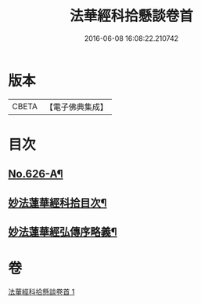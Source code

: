 #+TITLE: 法華經科拾懸談卷首 
#+DATE: 2016-06-08 16:08:22.210742

* 版本
 |     CBETA|【電子佛典集成】|

* 目次
** [[file:KR6d0092_001.txt::001-0305a1][No.626-A¶]]
** [[file:KR6d0092_001.txt::001-0305b3][妙法蓮華經科拾目次¶]]
** [[file:KR6d0092_001.txt::001-0314a2][妙法蓮華經弘傳序略義¶]]

* 卷
[[file:KR6d0092_001.txt][法華經科拾懸談卷首 1]]

